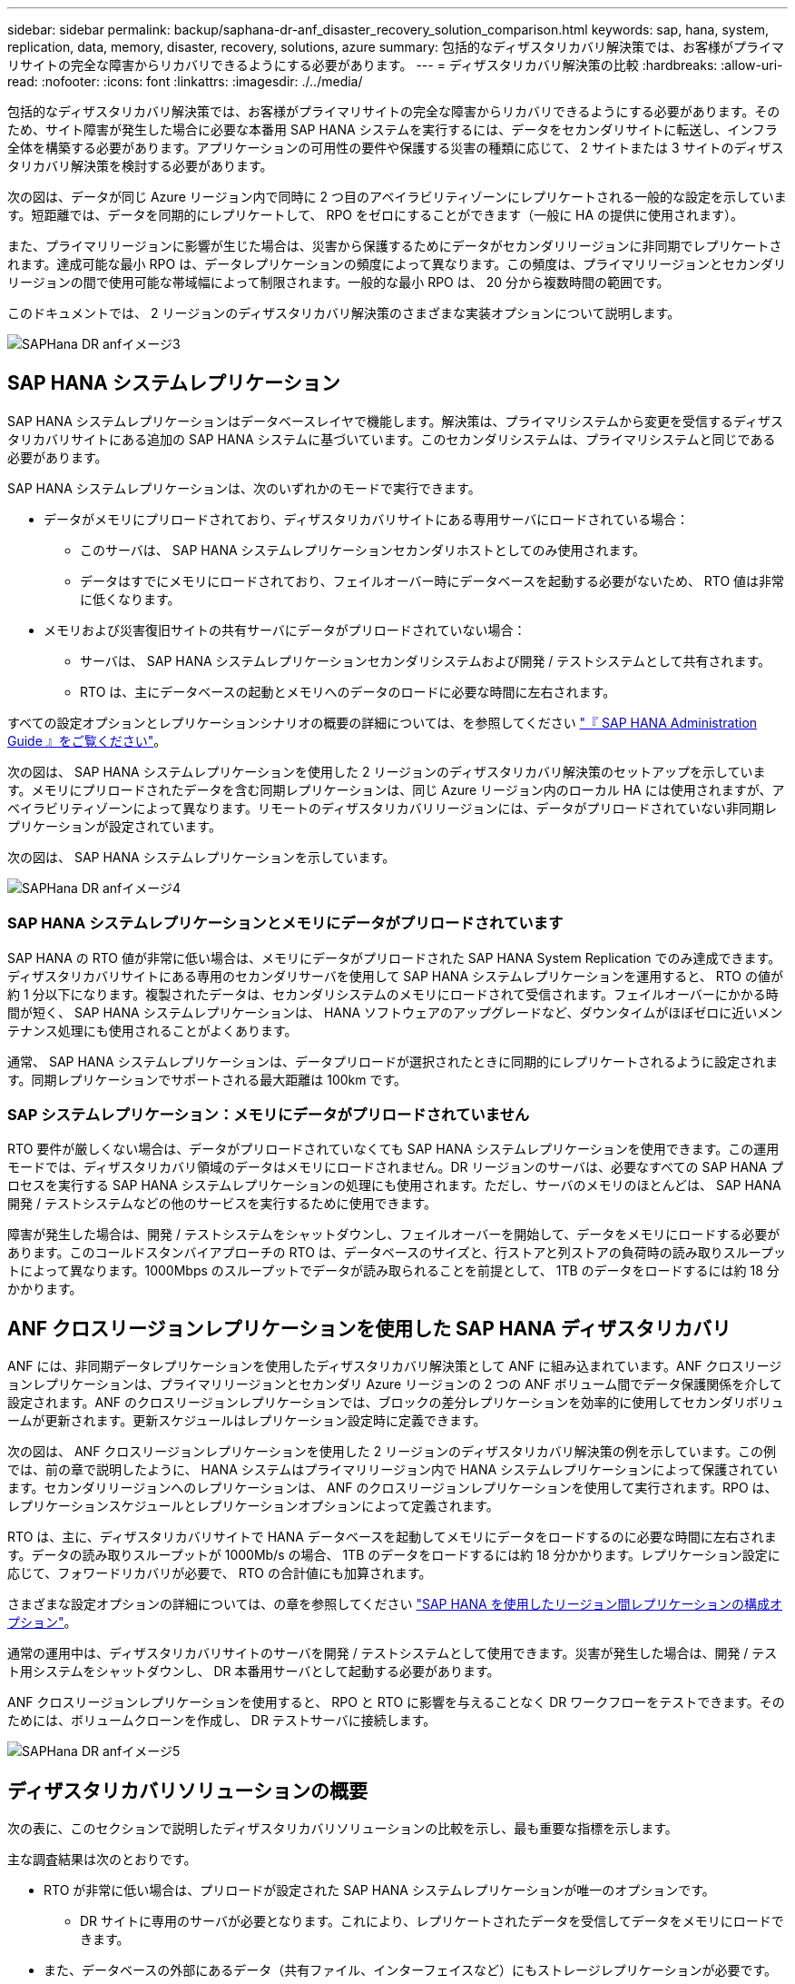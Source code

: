 ---
sidebar: sidebar 
permalink: backup/saphana-dr-anf_disaster_recovery_solution_comparison.html 
keywords: sap, hana, system, replication, data, memory, disaster, recovery, solutions, azure 
summary: 包括的なディザスタリカバリ解決策では、お客様がプライマリサイトの完全な障害からリカバリできるようにする必要があります。 
---
= ディザスタリカバリ解決策の比較
:hardbreaks:
:allow-uri-read: 
:nofooter: 
:icons: font
:linkattrs: 
:imagesdir: ./../media/


[role="lead"]
包括的なディザスタリカバリ解決策では、お客様がプライマリサイトの完全な障害からリカバリできるようにする必要があります。そのため、サイト障害が発生した場合に必要な本番用 SAP HANA システムを実行するには、データをセカンダリサイトに転送し、インフラ全体を構築する必要があります。アプリケーションの可用性の要件や保護する災害の種類に応じて、 2 サイトまたは 3 サイトのディザスタリカバリ解決策を検討する必要があります。

次の図は、データが同じ Azure リージョン内で同時に 2 つ目のアベイラビリティゾーンにレプリケートされる一般的な設定を示しています。短距離では、データを同期的にレプリケートして、 RPO をゼロにすることができます（一般に HA の提供に使用されます）。

また、プライマリリージョンに影響が生じた場合は、災害から保護するためにデータがセカンダリリージョンに非同期でレプリケートされます。達成可能な最小 RPO は、データレプリケーションの頻度によって異なります。この頻度は、プライマリリージョンとセカンダリリージョンの間で使用可能な帯域幅によって制限されます。一般的な最小 RPO は、 20 分から複数時間の範囲です。

このドキュメントでは、 2 リージョンのディザスタリカバリ解決策のさまざまな実装オプションについて説明します。

image::saphana-dr-anf_image3.png[SAPHana DR anfイメージ3]



== SAP HANA システムレプリケーション

SAP HANA システムレプリケーションはデータベースレイヤで機能します。解決策は、プライマリシステムから変更を受信するディザスタリカバリサイトにある追加の SAP HANA システムに基づいています。このセカンダリシステムは、プライマリシステムと同じである必要があります。

SAP HANA システムレプリケーションは、次のいずれかのモードで実行できます。

* データがメモリにプリロードされており、ディザスタリカバリサイトにある専用サーバにロードされている場合：
+
** このサーバは、 SAP HANA システムレプリケーションセカンダリホストとしてのみ使用されます。
** データはすでにメモリにロードされており、フェイルオーバー時にデータベースを起動する必要がないため、 RTO 値は非常に低くなります。


* メモリおよび災害復旧サイトの共有サーバにデータがプリロードされていない場合：
+
** サーバは、 SAP HANA システムレプリケーションセカンダリシステムおよび開発 / テストシステムとして共有されます。
** RTO は、主にデータベースの起動とメモリへのデータのロードに必要な時間に左右されます。




すべての設定オプションとレプリケーションシナリオの概要の詳細については、を参照してください https://help.sap.com/saphelp_hanaplatform/helpdata/en/67/6844172c2442f0bf6c8b080db05ae7/content.htm?frameset=/en/52/08b5071e3f45d5aa3bcbb7fde10cec/frameset.htm&current_toc=/en/00/0ca1e3486640ef8b884cdf1a050fbb/plain.htm&node_id=527&show_children=f["『 SAP HANA Administration Guide 』をご覧ください"^]。

次の図は、 SAP HANA システムレプリケーションを使用した 2 リージョンのディザスタリカバリ解決策のセットアップを示しています。メモリにプリロードされたデータを含む同期レプリケーションは、同じ Azure リージョン内のローカル HA には使用されますが、アベイラビリティゾーンによって異なります。リモートのディザスタリカバリリージョンには、データがプリロードされていない非同期レプリケーションが設定されています。

次の図は、 SAP HANA システムレプリケーションを示しています。

image::saphana-dr-anf_image4.png[SAPHana DR anfイメージ4]



=== SAP HANA システムレプリケーションとメモリにデータがプリロードされています

SAP HANA の RTO 値が非常に低い場合は、メモリにデータがプリロードされた SAP HANA System Replication でのみ達成できます。ディザスタリカバリサイトにある専用のセカンダリサーバを使用して SAP HANA システムレプリケーションを運用すると、 RTO の値が約 1 分以下になります。複製されたデータは、セカンダリシステムのメモリにロードされて受信されます。フェイルオーバーにかかる時間が短く、 SAP HANA システムレプリケーションは、 HANA ソフトウェアのアップグレードなど、ダウンタイムがほぼゼロに近いメンテナンス処理にも使用されることがよくあります。

通常、 SAP HANA システムレプリケーションは、データプリロードが選択されたときに同期的にレプリケートされるように設定されます。同期レプリケーションでサポートされる最大距離は 100km です。



=== SAP システムレプリケーション：メモリにデータがプリロードされていません

RTO 要件が厳しくない場合は、データがプリロードされていなくても SAP HANA システムレプリケーションを使用できます。この運用モードでは、ディザスタリカバリ領域のデータはメモリにロードされません。DR リージョンのサーバは、必要なすべての SAP HANA プロセスを実行する SAP HANA システムレプリケーションの処理にも使用されます。ただし、サーバのメモリのほとんどは、 SAP HANA 開発 / テストシステムなどの他のサービスを実行するために使用できます。

障害が発生した場合は、開発 / テストシステムをシャットダウンし、フェイルオーバーを開始して、データをメモリにロードする必要があります。このコールドスタンバイアプローチの RTO は、データベースのサイズと、行ストアと列ストアの負荷時の読み取りスループットによって異なります。1000Mbps のスループットでデータが読み取られることを前提として、 1TB のデータをロードするには約 18 分かかります。



== ANF クロスリージョンレプリケーションを使用した SAP HANA ディザスタリカバリ

ANF には、非同期データレプリケーションを使用したディザスタリカバリ解決策として ANF に組み込まれています。ANF クロスリージョンレプリケーションは、プライマリリージョンとセカンダリ Azure リージョンの 2 つの ANF ボリューム間でデータ保護関係を介して設定されます。ANF のクロスリージョンレプリケーションでは、ブロックの差分レプリケーションを効率的に使用してセカンダリボリュームが更新されます。更新スケジュールはレプリケーション設定時に定義できます。

次の図は、 ANF クロスリージョンレプリケーションを使用した 2 リージョンのディザスタリカバリ解決策の例を示しています。この例では、前の章で説明したように、 HANA システムはプライマリリージョン内で HANA システムレプリケーションによって保護されています。セカンダリリージョンへのレプリケーションは、 ANF のクロスリージョンレプリケーションを使用して実行されます。RPO は、レプリケーションスケジュールとレプリケーションオプションによって定義されます。

RTO は、主に、ディザスタリカバリサイトで HANA データベースを起動してメモリにデータをロードするのに必要な時間に左右されます。データの読み取りスループットが 1000Mb/s の場合、 1TB のデータをロードするには約 18 分かかります。レプリケーション設定に応じて、フォワードリカバリが必要で、 RTO の合計値にも加算されます。

さまざまな設定オプションの詳細については、の章を参照してください link:ent-apps-db/saphana-dr-anf_anf_cross-region_replication_with_sap_hana_overview.html["SAP HANA を使用したリージョン間レプリケーションの構成オプション"]。

通常の運用中は、ディザスタリカバリサイトのサーバを開発 / テストシステムとして使用できます。災害が発生した場合は、開発 / テスト用システムをシャットダウンし、 DR 本番用サーバとして起動する必要があります。

ANF クロスリージョンレプリケーションを使用すると、 RPO と RTO に影響を与えることなく DR ワークフローをテストできます。そのためには、ボリュームクローンを作成し、 DR テストサーバに接続します。

image::saphana-dr-anf_image5.png[SAPHana DR anfイメージ5]



== ディザスタリカバリソリューションの概要

次の表に、このセクションで説明したディザスタリカバリソリューションの比較を示し、最も重要な指標を示します。

主な調査結果は次のとおりです。

* RTO が非常に低い場合は、プリロードが設定された SAP HANA システムレプリケーションが唯一のオプションです。
+
** DR サイトに専用のサーバが必要となります。これにより、レプリケートされたデータを受信してデータをメモリにロードできます。


* また、データベースの外部にあるデータ（共有ファイル、インターフェイスなど）にもストレージレプリケーションが必要です。
* RTO / RPO の要件が厳しい場合は、 ANF のクロスリージョンレプリケーションを使用して次のことを行うこともできます。
+
** データベースと非データベースのデータレプリケーションを組み合わせます。
** ディザスタリカバリのテストや開発 / テストの更新など、その他のユースケースについて説明します。
** ストレージレプリケーションを行うことで、 DR サイトのサーバを QA またはテストシステムとして通常運用時に使用できます。


* RPO = 0 の HA 解決策として SAP HANA システムレプリケーションを組み合わせ、長距離のストレージレプリケーションを行う場合は、さまざまな要件に対応することが重要です。


次の表に、ディザスタリカバリソリューションの比較を示します。

|===
|  | ストレージレプリケーション 2+| SAP HANA システムのレプリケーション 


|  | * リージョン間レプリケーション * | * データプリロードあり * | * データプリロードなし * 


| RTO | データベースの起動時間およびフォワードリカバリに応じて、低 ～ 中 | とても低いです | データベースの起動時間に応じて、低から中に移動します 


| RPO | RPO > 20 分の非同期レプリケーション | RPO > 20 分の非同期レプリケーション RPO = 0 の同期レプリケーション | RPO > 20 分の非同期レプリケーション RPO = 0 の同期レプリケーション 


| DR サイトのサーバは、開発とテストに使用できます | はい。 | いいえ | はい。 


| データベース以外のデータのレプリケーション | はい。 | いいえ | いいえ 


| DR データは、開発 / テストシステムの更新に使用できます | はい。 | いいえ | いいえ 


| RTO と RPO に影響を与えずに DR テストを実施 | はい。 | いいえ | いいえ 
|===